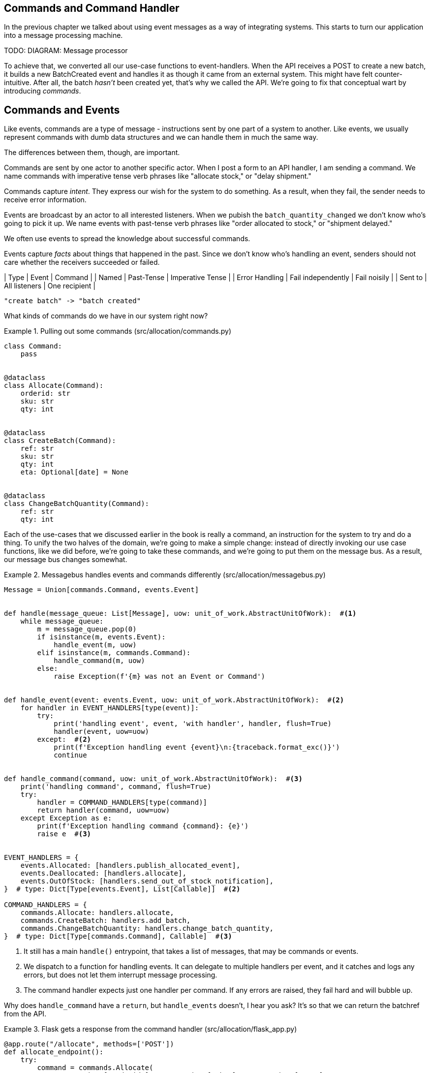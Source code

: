 [[chapter_08_commands]]
== Commands and Command Handler

In the previous chapter we talked about using event messages as a way of
integrating systems. This starts to turn our application into a message
processing machine.

TODO: DIAGRAM: Message processor

To achieve that, we converted all our use-case functions to event-handlers.
When the API receives a POST to create a new batch, it builds a new BatchCreated
event and handles it as though it came from an external system.
This might have felt counter-intuitive. After all, the batch _hasn't_ been
created yet, that's why we called the API. We're going to fix that conceptual
wart by introducing _commands_.

== Commands and Events ==

Like events, commands are a type of message - instructions sent by one part of
a system to another. Like events, we usually represent commands with dumb data
structures and we can handle them in much the same way.

The differences between them, though, are important.

Commands are sent by one actor to another specific actor. When I post a form
to an API handler, I am sending a command. We name commands with imperative
tense verb phrases like "allocate stock," or "delay shipment."

Commands capture _intent_. They express our wish for the system to do something.
As a result, when they fail, the sender needs to receive error information.

Events are broadcast by an actor to all interested listeners. When we pubish the
`batch_quantity_changed` we don't know who's going to pick it up. We name events
with past-tense verb phrases like "order allocated to stock," or
"shipment delayed."

We often use events to spread the knowledge about successful commands.

Events capture _facts_ about things that happened in the past. Since we don't
know who's handling an event, senders should not care whether the receivers
succeeded or failed.

| Type | Event | Command |
| Named | Past-Tense | Imperative Tense |
| Error Handling | Fail independently | Fail noisily |
| Sent to | All listeners | One recipient |

// TODO: Diagram of user "buy stock" -> "stock purchased"
                         "create batch" -> "batch created"


What kinds of commands do we have in our system right now? 

[[commands_dot_py]]
.Pulling out some commands (src/allocation/commands.py)
====
[source,python]
----
class Command:
    pass


@dataclass
class Allocate(Command):
    orderid: str
    sku: str
    qty: int


@dataclass
class CreateBatch(Command):
    ref: str
    sku: str
    qty: int
    eta: Optional[date] = None


@dataclass
class ChangeBatchQuantity(Command):
    ref: str
    qty: int
----
====

Each of the use-cases that we discussed earlier in the book is really a command,
an instruction for the system to try and do a thing. To unify the two halves of
the domain, we're going to make a simple change: instead of directly invoking
our use case functions, like we did before, we're going to take these
commands, and we're going to put them on the message bus. As a result, our
message bus changes somewhat.

[[new_messagebus]]
.Messagebus handles events and commands differently (src/allocation/messagebus.py)
====
[source,python]
----
Message = Union[commands.Command, events.Event]


def handle(message_queue: List[Message], uow: unit_of_work.AbstractUnitOfWork):  #<1>
    while message_queue:
        m = message_queue.pop(0)
        if isinstance(m, events.Event):
            handle_event(m, uow)
        elif isinstance(m, commands.Command):
            handle_command(m, uow)
        else:
            raise Exception(f'{m} was not an Event or Command')


def handle_event(event: events.Event, uow: unit_of_work.AbstractUnitOfWork):  #<2>
    for handler in EVENT_HANDLERS[type(event)]:
        try:
            print('handling event', event, 'with handler', handler, flush=True)
            handler(event, uow=uow)
        except:  #<2>
            print(f'Exception handling event {event}\n:{traceback.format_exc()}')
            continue


def handle_command(command, uow: unit_of_work.AbstractUnitOfWork):  #<3>
    print('handling command', command, flush=True)
    try:
        handler = COMMAND_HANDLERS[type(command)]
        return handler(command, uow=uow)
    except Exception as e:
        print(f'Exception handling command {command}: {e}')
        raise e  #<3>


EVENT_HANDLERS = {
    events.Allocated: [handlers.publish_allocated_event],
    events.Deallocated: [handlers.allocate],
    events.OutOfStock: [handlers.send_out_of_stock_notification],
}  # type: Dict[Type[events.Event], List[Callable]]  #<2>

COMMAND_HANDLERS = {
    commands.Allocate: handlers.allocate,
    commands.CreateBatch: handlers.add_batch,
    commands.ChangeBatchQuantity: handlers.change_batch_quantity,
}  # type: Dict[Type[commands.Command], Callable]  #<3>
----
====


<1> It still has a main `handle()` entrypoint, that takes a list of messages,
    that may be commands or events.

<2> We dispatch to a function for handling events.  It can delegate to multiple
    handlers per event, and it catches and logs any errors, but does not let them
    interrupt message processing.

<3> The command handler expects just one handler per command.  If any errors
    are raised, they fail hard and will bubble up.


//TODO: consider using a dispatcher thingie from functools?

Why does `handle_command` have a `return`, but `handle_events` doesn't, I hear
you ask?  It's so that we can return the batchref from the API.  


[[flask_uses_command]]
.Flask gets a response from the command handler (src/allocation/flask_app.py)
====
[source,python]
----
@app.route("/allocate", methods=['POST'])
def allocate_endpoint():
    try:
        command = commands.Allocate(
            request.json['orderid'], request.json['sku'], request.json['qty'],
        )
        uow = unit_of_work.SqlAlchemyUnitOfWork()
        batchref = messagebus.handle_command(command, uow)
    except exceptions.InvalidSku as e:
        return jsonify({'message': str(e)}), 400

    return jsonify({'batchref': batchref}), 201
----
====


That's a bit ugly.  In the next chapter, we'll look at a way of separating out command
handling from read requests.


TODO: discussion, can events raise commands?
